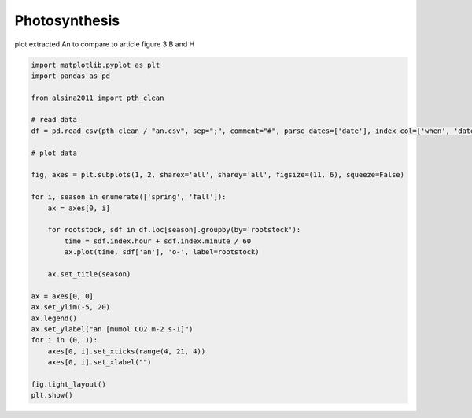 
.. DO NOT EDIT.
.. THIS FILE WAS AUTOMATICALLY GENERATED BY SPHINX-GALLERY.
.. TO MAKE CHANGES, EDIT THE SOURCE PYTHON FILE:
.. "_gallery\plot_an.py"
.. LINE NUMBERS ARE GIVEN BELOW.

.. only:: html

    .. note::
        :class: sphx-glr-download-link-note

        :ref:`Go to the end <sphx_glr_download__gallery_plot_an.py>`
        to download the full example code

.. rst-class:: sphx-glr-example-title

.. _sphx_glr__gallery_plot_an.py:


Photosynthesis
==============

plot extracted An to compare to article
figure 3 B and H

.. GENERATED FROM PYTHON SOURCE LINES 8-39



.. image-sg:: /_gallery/images/sphx_glr_plot_an_001.png
   :alt: spring, fall
   :srcset: /_gallery/images/sphx_glr_plot_an_001.png
   :class: sphx-glr-single-img





.. code-block:: default

    import matplotlib.pyplot as plt
    import pandas as pd

    from alsina2011 import pth_clean

    # read data
    df = pd.read_csv(pth_clean / "an.csv", sep=";", comment="#", parse_dates=['date'], index_col=['when', 'date'])

    # plot data

    fig, axes = plt.subplots(1, 2, sharex='all', sharey='all', figsize=(11, 6), squeeze=False)

    for i, season in enumerate(['spring', 'fall']):
        ax = axes[0, i]

        for rootstock, sdf in df.loc[season].groupby(by='rootstock'):
            time = sdf.index.hour + sdf.index.minute / 60
            ax.plot(time, sdf['an'], 'o-', label=rootstock)

        ax.set_title(season)

    ax = axes[0, 0]
    ax.set_ylim(-5, 20)
    ax.legend()
    ax.set_ylabel("an [mumol CO2 m-2 s-1]")
    for i in (0, 1):
        axes[0, i].set_xticks(range(4, 21, 4))
        axes[0, i].set_xlabel("")

    fig.tight_layout()
    plt.show()


.. rst-class:: sphx-glr-timing

   **Total running time of the script:** ( 0 minutes  0.190 seconds)


.. _sphx_glr_download__gallery_plot_an.py:

.. only:: html

  .. container:: sphx-glr-footer sphx-glr-footer-example




    .. container:: sphx-glr-download sphx-glr-download-python

      :download:`Download Python source code: plot_an.py <plot_an.py>`

    .. container:: sphx-glr-download sphx-glr-download-jupyter

      :download:`Download Jupyter notebook: plot_an.ipynb <plot_an.ipynb>`


.. only:: html

 .. rst-class:: sphx-glr-signature

    `Gallery generated by Sphinx-Gallery <https://sphinx-gallery.github.io>`_
